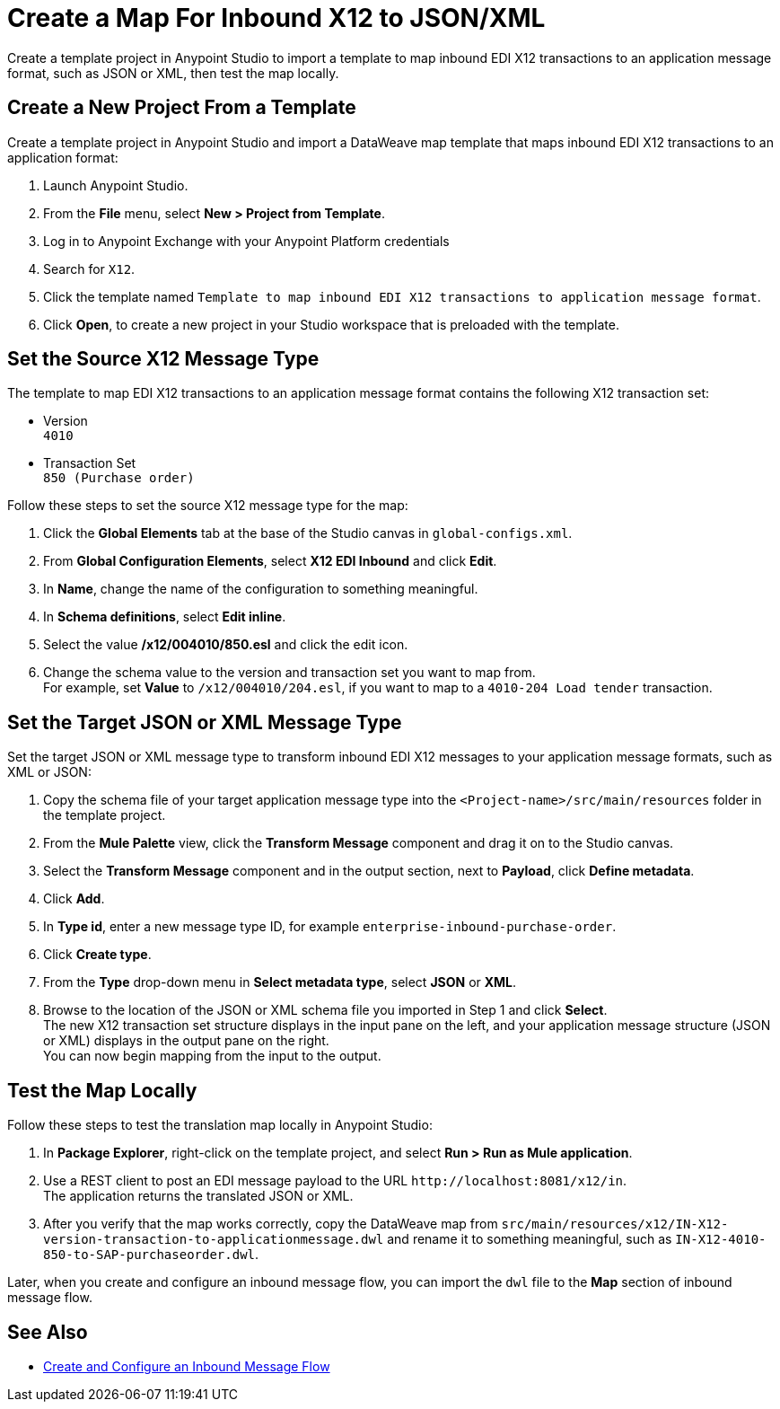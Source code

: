 = Create a Map For Inbound X12 to JSON/XML

Create a template project in Anypoint Studio to import a template to map inbound EDI X12 transactions to an application message format, such as JSON or XML, then test the map locally.

== Create a New Project From a Template

Create a template project in Anypoint Studio and import a DataWeave map template that maps inbound EDI X12 transactions to an application format:

. Launch Anypoint Studio.
. From the *File* menu, select *New > Project from Template*. 
. Log in to Anypoint Exchange with your Anypoint Platform credentials
. Search for `X12`.
. Click the template named `Template to map inbound EDI X12 transactions to application message format`.
. Click *Open*, to create a new project in your Studio workspace that is preloaded with the template.

== Set the Source X12 Message Type

The template to map EDI X12 transactions to an application message format contains the following X12 transaction set:

* Version +
`4010`
* Transaction Set +
`850 (Purchase order)`

Follow these steps to set the source X12 message type for the map:

. Click the *Global Elements* tab at the base of the Studio canvas in `global-configs.xml`.
. From *Global Configuration Elements*, select *X12 EDI Inbound* and click *Edit*.
. In *Name*, change the name of the configuration to something meaningful.
. In *Schema definitions*, select *Edit inline*. 
. Select the value */x12/004010/850.esl* and click the edit icon.
. Change the schema value to the version and transaction set you want to map from. +
For example, set *Value* to `/x12/004010/204.esl`, if you want to map to a `4010-204 Load tender` transaction. 

== Set the Target JSON or XML Message Type

Set the target JSON or XML message type to transform inbound EDI X12 messages to your application message formats, such as XML or JSON:

. Copy the schema file of your target application message type into the `<Project-name>/src/main/resources` folder in the template project.
. From the *Mule Palette* view, click the *Transform Message* component and drag it on to the Studio canvas.
. Select the *Transform Message* component and in the output section, next to *Payload*, click *Define metadata*.
. Click *Add*.
. In *Type id*, enter a new message type ID, for example `enterprise-inbound-purchase-order`.
. Click *Create type*.
. From the *Type* drop-down menu in *Select metadata type*, select *JSON* or *XML*. 
. Browse to the location of the JSON or XML schema file you imported in Step 1 and click *Select*. +
The new X12 transaction set structure displays in the input pane on the left, and your application message structure (JSON or XML) displays in the output pane on the right. +
You can now begin mapping from the input to the output.

== Test the Map Locally

Follow these steps to test the translation map locally in Anypoint Studio: 

. In *Package Explorer*, right-click on the template project, and select *Run > Run as Mule application*.
. Use a REST client to post an EDI message payload to the URL `+http://localhost:8081/x12/in+`. +
The application returns the translated JSON or XML.
. After you verify that the map works correctly, copy the DataWeave map from `src/main/resources/x12/IN-X12-version-transaction-to-applicationmessage.dwl` and rename it to something meaningful, such as `IN-X12-4010-850-to-SAP-purchaseorder.dwl`.

Later, when you create and configure an inbound message flow, you can import the `dwl` file to the *Map* section of inbound message flow.

== See Also

* xref:configure-message-flows.adoc[Create and Configure an Inbound Message Flow]
